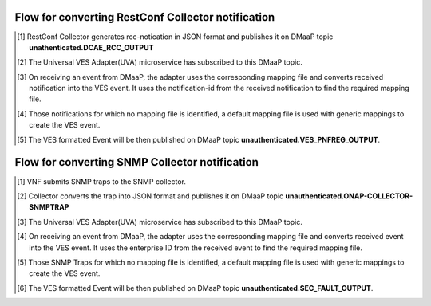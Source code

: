 .. This work is licensed under a Creative Commons Attribution 4.0 International License.
.. http://creativecommons.org/licenses/by/4.0
.. Copyright 2018-2019 Tech Mahindra Ltd.


Flow for converting RestConf Collector notification
===================================================
.. [1] RestConf Collector generates rcc-notication in JSON format and publishes it on DMaaP topic **unathenticated.DCAE_RCC_OUTPUT**
.. [2] The Universal VES Adapter(UVA) microservice has subscribed to this DMaaP topic.
.. [3] On receiving an event from DMaaP, the adapter uses the corresponding mapping file and converts received notification into the VES event. It uses the notification-id from the received notification to find the required mapping file. 
.. [4] Those notifications for which no mapping file is identified, a default mapping file is used with generic mappings to create the VES event.
.. [5] The VES formatted Event will be then published on DMaaP topic **unauthenticated.VES_PNFREG_OUTPUT**.


.. image:: ./flow-rest-conf.png
   :height: 200px
   :width: 300 px
   :scale: 50 %
   :alt: alternate text
   :align: left
   
   

Flow for converting SNMP Collector notification
===============================================

.. [1] VNF submits SNMP traps to the SNMP collector.
.. [2] Collector converts the trap into JSON format and publishes it on DMaaP topic **unauthenticated.ONAP-COLLECTOR-SNMPTRAP**
.. [3] The Universal VES Adapter(UVA) microservice has subscribed to this DMaaP topic.
.. [4] On receiving an event from DMaaP, the adapter uses the corresponding mapping file and converts received event into the VES event. It uses the enterprise ID from the received event to find the required mapping file. 
.. [5] Those SNMP Traps for which no mapping file is identified, a default mapping file is used with generic mappings to create the VES event.
.. [6] The VES formatted Event will be then published on DMaaP topic **unauthenticated.SEC_FAULT_OUTPUT**.


.. image:: ./flow.png
   :height: 200px
   :width: 300 px
   :scale: 50 %
   :alt: alternate text
   :align: left